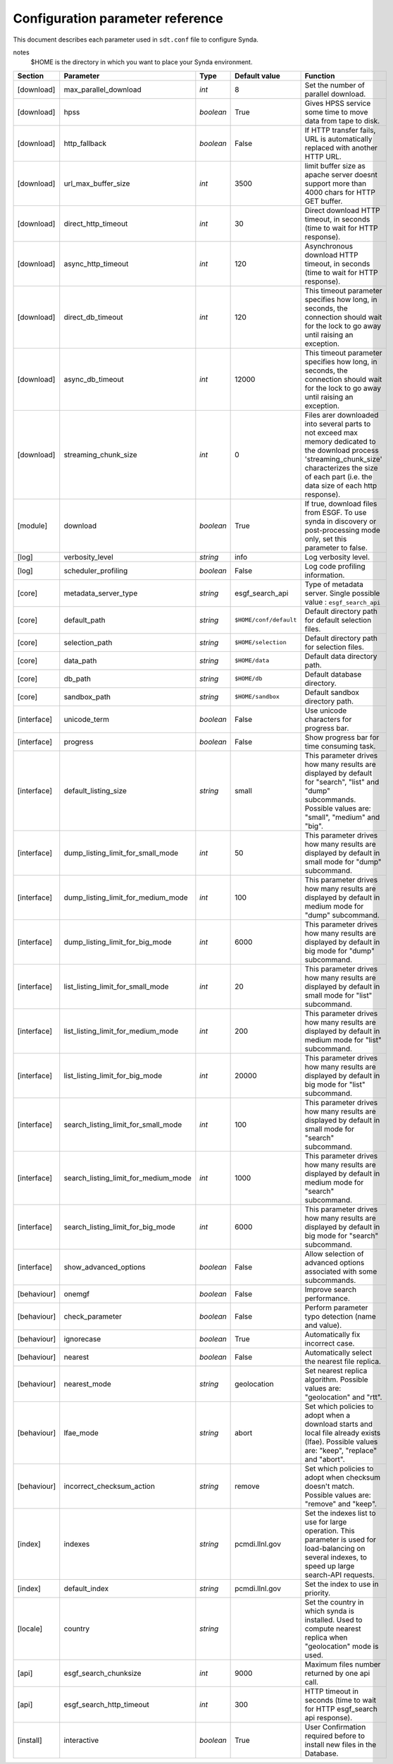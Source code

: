 .. _config-param-ref-sdt:

Configuration parameter reference
=================================

This document describes each parameter used in ``sdt.conf`` file to configure Synda.

notes
  $HOME is the directory in which you want to place your Synda environment.

+-------------------+--------------------------------------+-----------+---------------------------------+--------------------------------------------------------------------------------------------------------------+
| Section           | Parameter                            | Type      | Default value                   | Function                                                                                                     |
+===================+======================================+===========+=================================+==============================================================================================================+
| [download]        | max_parallel_download                | *int*     | 8                               | Set the number of parallel download.                                                                         |
+-------------------+--------------------------------------+-----------+---------------------------------+--------------------------------------------------------------------------------------------------------------+
| [download]        | hpss                                 | *boolean* | True                            | Gives HPSS service some time to move data from tape to disk.                                                 |
+-------------------+--------------------------------------+-----------+---------------------------------+--------------------------------------------------------------------------------------------------------------+
| [download]        | http_fallback                        | *boolean* | False                           | If HTTP transfer fails, URL is automatically replaced with another HTTP URL.                                 |
+-------------------+--------------------------------------+-----------+---------------------------------+--------------------------------------------------------------------------------------------------------------+
| [download]        | url_max_buffer_size                  | *int*     | 3500                            | limit buffer size as apache server doesnt support more than 4000 chars for HTTP GET buffer.                  |
+-------------------+--------------------------------------+-----------+---------------------------------+--------------------------------------------------------------------------------------------------------------+
| [download]        | direct_http_timeout                  | *int*     | 30                              | Direct download HTTP timeout, in seconds (time to wait for HTTP response).                                   |
+-------------------+--------------------------------------+-----------+---------------------------------+--------------------------------------------------------------------------------------------------------------+
| [download]        | async_http_timeout                   | *int*     | 120                             | Asynchronous download HTTP timeout, in seconds (time to wait for HTTP response).                             |
+-------------------+--------------------------------------+-----------+---------------------------------+--------------------------------------------------------------------------------------------------------------+
| [download]        | direct_db_timeout                    | *int*     | 120                             | This timeout parameter specifies how long, in seconds, the connection should wait for the lock to go away    |
|                   |                                      |           |                                 | until raising an exception.                                                                                  |
+-------------------+--------------------------------------+-----------+---------------------------------+--------------------------------------------------------------------------------------------------------------+
| [download]        | async_db_timeout                     | *int*     | 12000                           | This timeout parameter specifies how long, in seconds, the connection should wait for the lock to go away    |
|                   |                                      |           |                                 | until raising an exception.                                                                                  |
+-------------------+--------------------------------------+-----------+---------------------------------+--------------------------------------------------------------------------------------------------------------+
| [download]        | streaming_chunk_size                 | *int*     | 0                               | Files arer downloaded into several parts to not exceed max memory dedicated to the download process          |
|                   |                                      |           |                                 | 'streaming_chunk_size' characterizes the size of each part (i.e. the data size of each http response).       |
+-------------------+--------------------------------------+-----------+---------------------------------+--------------------------------------------------------------------------------------------------------------+
| [module]          | download                             | *boolean* | True                            | If true, download files from ESGF.                                                                           |
|                   |                                      |           |                                 | To use synda in discovery or post-processing mode only, set this parameter to false.                         |
+-------------------+--------------------------------------+-----------+---------------------------------+--------------------------------------------------------------------------------------------------------------+
| [log]             | verbosity_level                      | *string*  | info                            | Log verbosity level.                                                                                         |
+-------------------+--------------------------------------+-----------+---------------------------------+--------------------------------------------------------------------------------------------------------------+
| [log]             | scheduler_profiling                  | *boolean* | False                           | Log code profiling information.                                                                              |
+-------------------+--------------------------------------+-----------+---------------------------------+--------------------------------------------------------------------------------------------------------------+
| [core]            | metadata_server_type                 | *string*  | esgf_search_api                 | Type of metadata server.                                                                                     |
|                   |                                      |           |                                 | Single possible value : ``esgf_search_api``                                                                  |
+-------------------+--------------------------------------+-----------+---------------------------------+--------------------------------------------------------------------------------------------------------------+
| [core]            | default_path                         | *string*  | ``$HOME/conf/default``          | Default directory path for default selection files.                                                          |
+-------------------+--------------------------------------+-----------+---------------------------------+--------------------------------------------------------------------------------------------------------------+
| [core]            | selection_path                       | *string*  | ``$HOME/selection``             | Default directory path for selection files.                                                                  |
+-------------------+--------------------------------------+-----------+---------------------------------+--------------------------------------------------------------------------------------------------------------+
| [core]            | data_path                            | *string*  | ``$HOME/data``                  | Default data directory path.                                                                                 |
+-------------------+--------------------------------------+-----------+---------------------------------+--------------------------------------------------------------------------------------------------------------+
| [core]            | db_path                              | *string*  | ``$HOME/db``                    | Default database directory.                                                                                  |
+-------------------+--------------------------------------+-----------+---------------------------------+--------------------------------------------------------------------------------------------------------------+
| [core]            | sandbox_path                         | *string*  | ``$HOME/sandbox``               | Default sandbox directory path.                                                                              |
+-------------------+--------------------------------------+-----------+---------------------------------+--------------------------------------------------------------------------------------------------------------+
| [interface]       | unicode_term                         | *boolean* | False                           | Use unicode characters for progress bar.                                                                     |
+-------------------+--------------------------------------+-----------+---------------------------------+--------------------------------------------------------------------------------------------------------------+
| [interface]       | progress                             | *boolean* | False                           | Show progress bar for time consuming task.                                                                   |
+-------------------+--------------------------------------+-----------+---------------------------------+--------------------------------------------------------------------------------------------------------------+
| [interface]       | default_listing_size                 | *string*  | small                           | This parameter drives how many results are displayed by default for "search", "list" and "dump" subcommands. |
|                   |                                      |           |                                 | Possible values are: "small", "medium" and "big".                                                            |
+-------------------+--------------------------------------+-----------+---------------------------------+--------------------------------------------------------------------------------------------------------------+
| [interface]       | dump_listing_limit_for_small_mode    | *int*     | 50                              | This parameter drives how many results are displayed by default in small mode for "dump" subcommand.         |
+-------------------+--------------------------------------+-----------+---------------------------------+--------------------------------------------------------------------------------------------------------------+
| [interface]       | dump_listing_limit_for_medium_mode   | *int*     | 100                             | This parameter drives how many results are displayed by default in medium mode for "dump" subcommand.        |
+-------------------+--------------------------------------+-----------+---------------------------------+--------------------------------------------------------------------------------------------------------------+
| [interface]       | dump_listing_limit_for_big_mode      | *int*     | 6000                            | This parameter drives how many results are displayed by default in big mode for "dump" subcommand.           |
+-------------------+--------------------------------------+-----------+---------------------------------+--------------------------------------------------------------------------------------------------------------+
| [interface]       | list_listing_limit_for_small_mode    | *int*     | 20                              | This parameter drives how many results are displayed by default in small mode for "list" subcommand.         |
+-------------------+--------------------------------------+-----------+---------------------------------+--------------------------------------------------------------------------------------------------------------+
| [interface]       | list_listing_limit_for_medium_mode   | *int*     | 200                             | This parameter drives how many results are displayed by default in medium mode for "list" subcommand.        |
+-------------------+--------------------------------------+-----------+---------------------------------+--------------------------------------------------------------------------------------------------------------+
| [interface]       | list_listing_limit_for_big_mode      | *int*     | 20000                           | This parameter drives how many results are displayed by default in big mode for "list" subcommand.           |
+-------------------+--------------------------------------+-----------+---------------------------------+--------------------------------------------------------------------------------------------------------------+
| [interface]       | search_listing_limit_for_small_mode  | *int*     | 100                             | This parameter drives how many results are displayed by default in small mode for "search" subcommand.       |
+-------------------+--------------------------------------+-----------+---------------------------------+--------------------------------------------------------------------------------------------------------------+
| [interface]       | search_listing_limit_for_medium_mode | *int*     | 1000                            | This parameter drives how many results are displayed by default in medium mode for "search" subcommand.      |
+-------------------+--------------------------------------+-----------+---------------------------------+--------------------------------------------------------------------------------------------------------------+
| [interface]       | search_listing_limit_for_big_mode    | *int*     | 6000                            | This parameter drives how many results are displayed by default in big mode for "search" subcommand.         |
+-------------------+--------------------------------------+-----------+---------------------------------+--------------------------------------------------------------------------------------------------------------+
| [interface]       | show_advanced_options                | *boolean* | False                           | Allow selection of advanced options associated with some subcommands.                                        |
+-------------------+--------------------------------------+-----------+---------------------------------+--------------------------------------------------------------------------------------------------------------+
| [behaviour]       | onemgf                               | *boolean* | False                           | Improve search performance.                                                                                  |
+-------------------+--------------------------------------+-----------+---------------------------------+--------------------------------------------------------------------------------------------------------------+
| [behaviour]       | check_parameter                      | *boolean* | False                           | Perform parameter typo detection (name and value).                                                           |
+-------------------+--------------------------------------+-----------+---------------------------------+--------------------------------------------------------------------------------------------------------------+
| [behaviour]       | ignorecase                           | *boolean* | True                            | Automatically fix incorrect case.                                                                            |
+-------------------+--------------------------------------+-----------+---------------------------------+--------------------------------------------------------------------------------------------------------------+
| [behaviour]       | nearest                              | *boolean* | False                           | Automatically select the nearest file replica.                                                               |
+-------------------+--------------------------------------+-----------+---------------------------------+--------------------------------------------------------------------------------------------------------------+
| [behaviour]       | nearest_mode                         | *string*  | geolocation                     | Set nearest replica algorithm.                                                                               |
|                   |                                      |           |                                 | Possible values are: "geolocation" and "rtt".                                                                |
+-------------------+--------------------------------------+-----------+---------------------------------+--------------------------------------------------------------------------------------------------------------+
| [behaviour]       | lfae_mode                            | *string*  | abort                           | Set which policies to adopt when a download starts and local file already exists (lfae).                     |
|                   |                                      |           |                                 | Possible values are: "keep", "replace" and "abort".                                                          |
+-------------------+--------------------------------------+-----------+---------------------------------+--------------------------------------------------------------------------------------------------------------+
| [behaviour]       | incorrect_checksum_action            | *string*  | remove                          | Set which policies to adopt when checksum doesn't match.                                                     |
|                   |                                      |           |                                 | Possible values are: "remove" and "keep".                                                                    |
+-------------------+--------------------------------------+-----------+---------------------------------+--------------------------------------------------------------------------------------------------------------+
| [index]           | indexes                              | *string*  | pcmdi.llnl.gov                  | Set the indexes list to use for large operation.                                                             |
|                   |                                      |           |                                 | This parameter is used for load-balancing on several indexes, to speed up large search-API requests.         |
+-------------------+--------------------------------------+-----------+---------------------------------+--------------------------------------------------------------------------------------------------------------+
| [index]           | default_index                        | *string*  | pcmdi.llnl.gov                  | Set the index to use in priority.                                                                            |
+-------------------+--------------------------------------+-----------+---------------------------------+--------------------------------------------------------------------------------------------------------------+
| [locale]          | country                              | *string*  |                                 | Set the country in which synda is installed.                                                                 |
|                   |                                      |           |                                 | Used to compute nearest replica when "geolocation" mode is used.                                             |
+-------------------+--------------------------------------+-----------+---------------------------------+--------------------------------------------------------------------------------------------------------------+
| [api]             | esgf_search_chunksize                | *int*     | 9000                            | Maximum files number returned by one api call.                                                               |
+-------------------+--------------------------------------+-----------+---------------------------------+--------------------------------------------------------------------------------------------------------------+
| [api]             | esgf_search_http_timeout             | *int*     | 300                             | HTTP timeout in seconds (time to wait for HTTP esgf_search api response).                                    |
+-------------------+--------------------------------------+-----------+---------------------------------+--------------------------------------------------------------------------------------------------------------+
| [install]         | interactive                          | *boolean* | True                            | User Confirmation required before to install new files in the Database.                                      |
+-------------------+--------------------------------------+-----------+---------------------------------+--------------------------------------------------------------------------------------------------------------+
